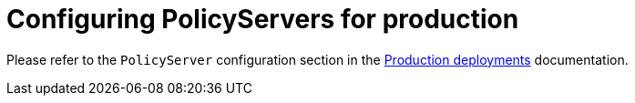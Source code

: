 = Configuring PolicyServers for production
:description: Configuring PolicyServers for production
:doc-persona: ["kubewarden-operator", "kubewarden-integrator"]
:doc-topic: ["operator-manual", "policy-servers", "production", "poddisruptionbudget", "affinity", "limits", "priorityClass"]
:doc-type: ["howto"]
:doctype: book
:keywords: ["kubewarden", "kubernetes", "policyservers", "production", "poddisruptionbudget", "affinity", "limits", "priorityClass"]
:sidebar_label: Production deployments
:current-version: {page-origin-branch}

Please refer to the `PolicyServer` configuration section in the xref:/howtos/production-deployments.adoc#_policyserver_production_configuration[Production deployments] documentation.

